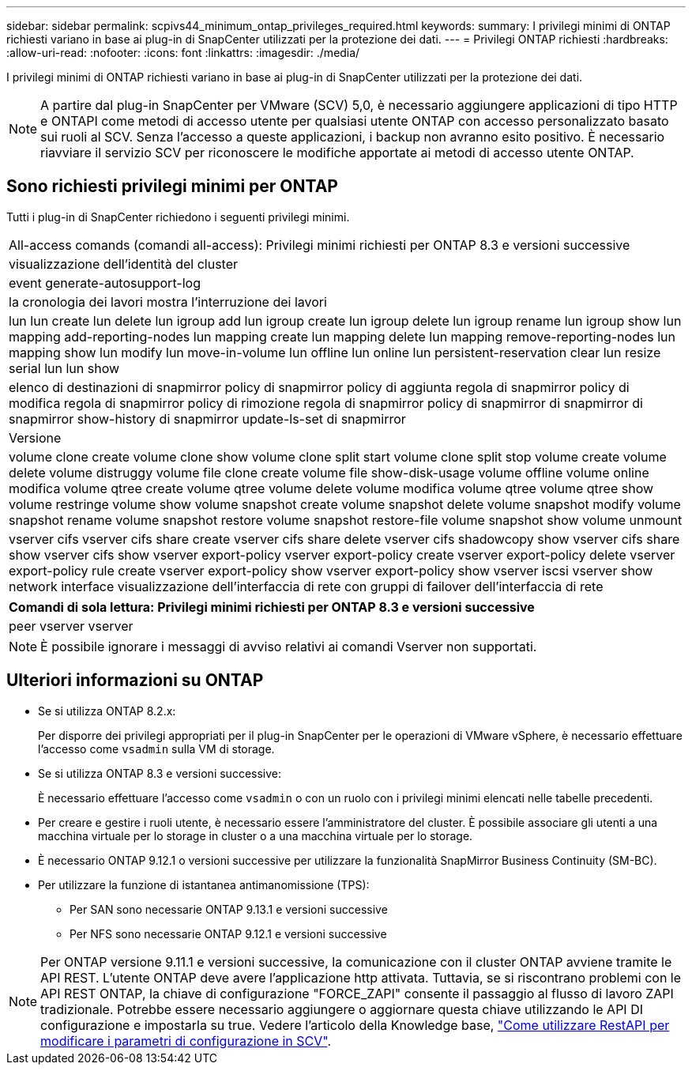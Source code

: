 ---
sidebar: sidebar 
permalink: scpivs44_minimum_ontap_privileges_required.html 
keywords:  
summary: I privilegi minimi di ONTAP richiesti variano in base ai plug-in di SnapCenter utilizzati per la protezione dei dati. 
---
= Privilegi ONTAP richiesti
:hardbreaks:
:allow-uri-read: 
:nofooter: 
:icons: font
:linkattrs: 
:imagesdir: ./media/


[role="lead"]
I privilegi minimi di ONTAP richiesti variano in base ai plug-in di SnapCenter utilizzati per la protezione dei dati.


NOTE: A partire dal plug-in SnapCenter per VMware (SCV) 5,0, è necessario aggiungere applicazioni di tipo HTTP e ONTAPI come metodi di accesso utente per qualsiasi utente ONTAP con accesso personalizzato basato sui ruoli al SCV. Senza l'accesso a queste applicazioni, i backup non avranno esito positivo. È necessario riavviare il servizio SCV per riconoscere le modifiche apportate ai metodi di accesso utente ONTAP.



== Sono richiesti privilegi minimi per ONTAP

Tutti i plug-in di SnapCenter richiedono i seguenti privilegi minimi.

|===


| All-access comands (comandi all-access): Privilegi minimi richiesti per ONTAP 8.3 e versioni successive 


| visualizzazione dell'identità del cluster 


| event generate-autosupport-log 


| la cronologia dei lavori mostra l'interruzione dei lavori 


| lun lun create lun delete lun igroup add lun igroup create lun igroup delete lun igroup rename lun igroup show lun mapping add-reporting-nodes lun mapping create lun mapping delete lun mapping remove-reporting-nodes lun mapping show lun modify lun move-in-volume lun offline lun online lun persistent-reservation clear lun resize serial lun lun show 


| elenco di destinazioni di snapmirror policy di snapmirror policy di aggiunta regola di snapmirror policy di modifica regola di snapmirror policy di rimozione regola di snapmirror policy di snapmirror di snapmirror di snapmirror show-history di snapmirror update-ls-set di snapmirror 


| Versione 


| volume clone create volume clone show volume clone split start volume clone split stop volume create volume delete volume distruggy volume file clone create volume file show-disk-usage volume offline volume online modifica volume qtree create volume qtree volume delete volume modifica volume qtree volume qtree show volume restringe volume show volume snapshot create volume snapshot delete volume snapshot modify volume snapshot rename volume snapshot restore volume snapshot restore-file volume snapshot show volume unmount 


| vserver cifs vserver cifs share create vserver cifs share delete vserver cifs shadowcopy show vserver cifs share show vserver cifs show vserver export-policy vserver export-policy create vserver export-policy delete vserver export-policy rule create vserver export-policy show vserver export-policy show vserver iscsi vserver show network interface visualizzazione dell'interfaccia di rete con gruppi di failover dell'interfaccia di rete 
|===
|===
| Comandi di sola lettura: Privilegi minimi richiesti per ONTAP 8.3 e versioni successive 


| peer vserver vserver 
|===

NOTE: È possibile ignorare i messaggi di avviso relativi ai comandi Vserver non supportati.



== Ulteriori informazioni su ONTAP

* Se si utilizza ONTAP 8.2.x:
+
Per disporre dei privilegi appropriati per il plug-in SnapCenter per le operazioni di VMware vSphere, è necessario effettuare l'accesso come `vsadmin` sulla VM di storage.

* Se si utilizza ONTAP 8.3 e versioni successive:
+
È necessario effettuare l'accesso come `vsadmin` o con un ruolo con i privilegi minimi elencati nelle tabelle precedenti.

* Per creare e gestire i ruoli utente, è necessario essere l'amministratore del cluster. È possibile associare gli utenti a una macchina virtuale per lo storage in cluster o a una macchina virtuale per lo storage.
* È necessario ONTAP 9.12.1 o versioni successive per utilizzare la funzionalità SnapMirror Business Continuity (SM-BC).
* Per utilizzare la funzione di istantanea antimanomissione (TPS):
+
** Per SAN sono necessarie ONTAP 9.13.1 e versioni successive
** Per NFS sono necessarie ONTAP 9.12.1 e versioni successive





NOTE: Per ONTAP versione 9.11.1 e versioni successive, la comunicazione con il cluster ONTAP avviene tramite le API REST. L'utente ONTAP deve avere l'applicazione http attivata. Tuttavia, se si riscontrano problemi con le API REST ONTAP, la chiave di configurazione "FORCE_ZAPI" consente il passaggio al flusso di lavoro ZAPI tradizionale. Potrebbe essere necessario aggiungere o aggiornare questa chiave utilizzando le API DI configurazione e impostarla su true. Vedere l'articolo della Knowledge base, https://kb.netapp.com/mgmt/SnapCenter/How_to_use_RestAPI_to_edit_configuration_parameters_in_SCV["Come utilizzare RestAPI per modificare i parametri di configurazione in SCV"].

